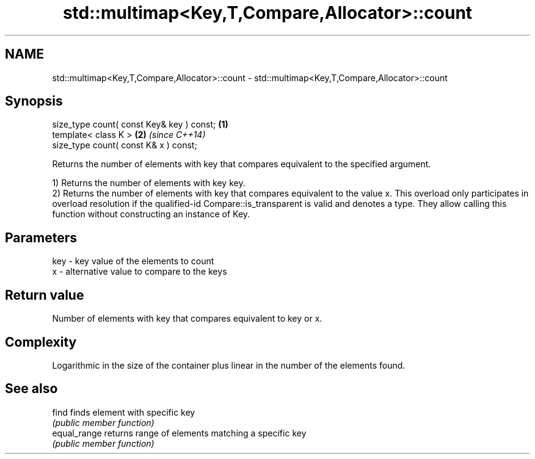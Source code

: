 .TH std::multimap<Key,T,Compare,Allocator>::count 3 "2020.03.24" "http://cppreference.com" "C++ Standard Libary"
.SH NAME
std::multimap<Key,T,Compare,Allocator>::count \- std::multimap<Key,T,Compare,Allocator>::count

.SH Synopsis
   size_type count( const Key& key ) const; \fB(1)\fP
   template< class K >                      \fB(2)\fP \fI(since C++14)\fP
   size_type count( const K& x ) const;

   Returns the number of elements with key that compares equivalent to the specified argument.

   1) Returns the number of elements with key key.
   2) Returns the number of elements with key that compares equivalent to the value x. This overload only participates in overload resolution if the qualified-id Compare::is_transparent is valid and denotes a type. They allow calling this function without constructing an instance of Key.

.SH Parameters

   key - key value of the elements to count
   x   - alternative value to compare to the keys

.SH Return value

   Number of elements with key that compares equivalent to key or x.

.SH Complexity

   Logarithmic in the size of the container plus linear in the number of the elements found.

.SH See also

   find        finds element with specific key
               \fI(public member function)\fP
   equal_range returns range of elements matching a specific key
               \fI(public member function)\fP
